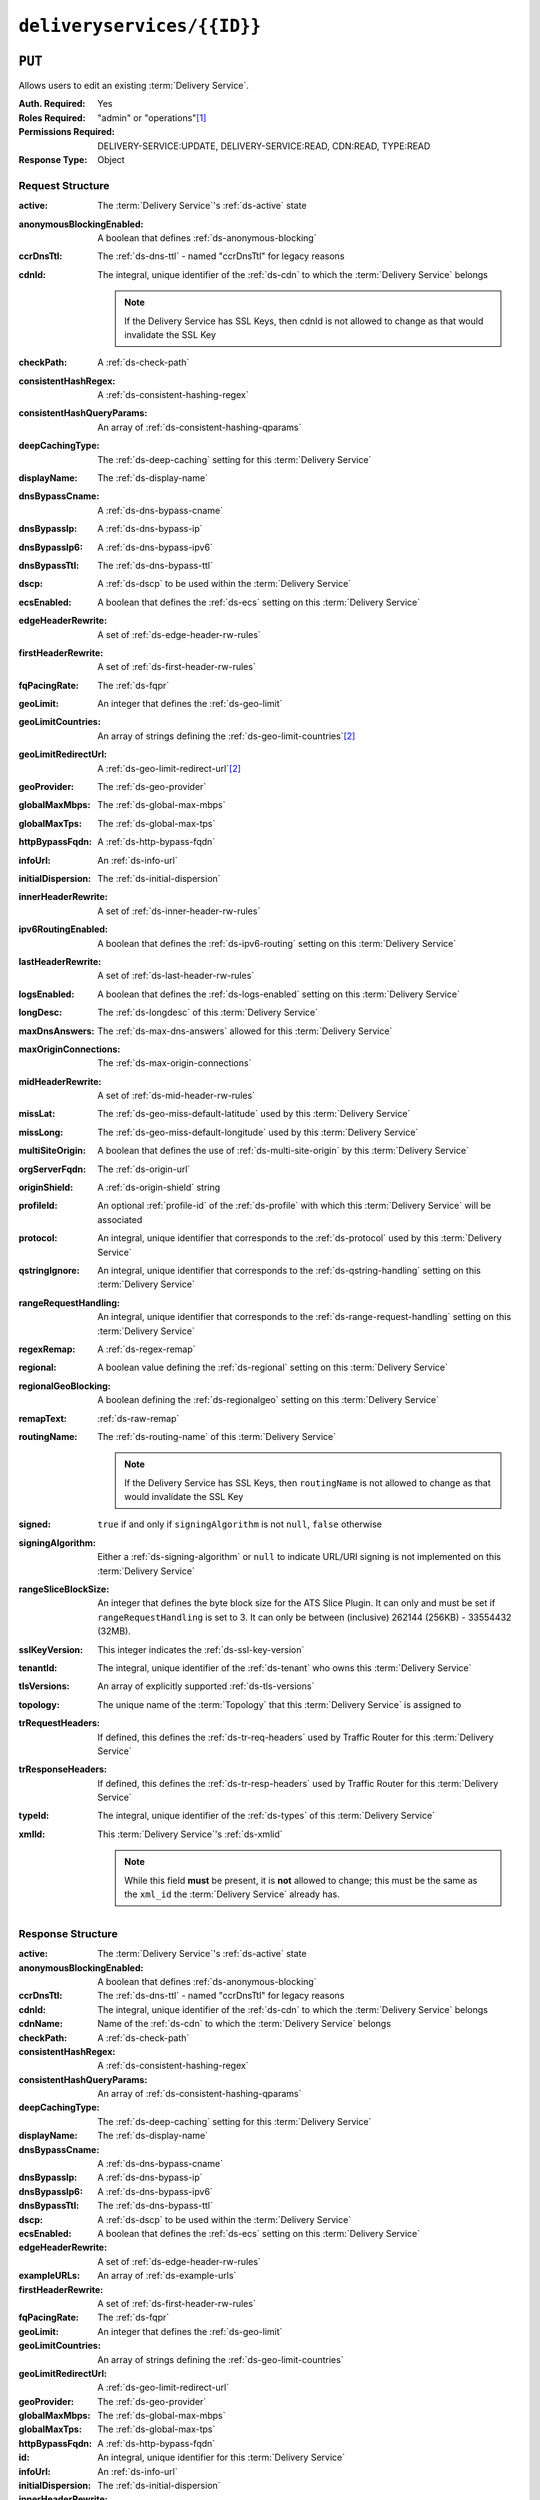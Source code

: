 ..
..
.. Licensed under the Apache License, Version 2.0 (the "License");
.. you may not use this file except in compliance with the License.
.. You may obtain a copy of the License at
..
..     http://www.apache.org/licenses/LICENSE-2.0
..
.. Unless required by applicable law or agreed to in writing, software
.. distributed under the License is distributed on an "AS IS" BASIS,
.. WITHOUT WARRANTIES OR CONDITIONS OF ANY KIND, either express or implied.
.. See the License for the specific language governing permissions and
.. limitations under the License.
..

.. _to-api-deliveryservices-id:

***************************
``deliveryservices/{{ID}}``
***************************

``PUT``
=======
Allows users to edit an existing :term:`Delivery Service`.

:Auth. Required:       Yes
:Roles Required:       "admin" or "operations"\ [#tenancy]_
:Permissions Required: DELIVERY-SERVICE:UPDATE, DELIVERY-SERVICE:READ, CDN:READ, TYPE:READ
:Response Type:        Object

	.. versionchanged:: 5.0
		In earlier API versions, this would return an array containing the single :term:`Delivery Service` modified. It is now simply the object itself. This is tracked by :issue:`6904`.


Request Structure
-----------------
:active:                    The :term:`Delivery Service`'s :ref:`ds-active` state
:anonymousBlockingEnabled:  A boolean that defines :ref:`ds-anonymous-blocking`
:ccrDnsTtl:                 The :ref:`ds-dns-ttl` - named "ccrDnsTtl" for legacy reasons
:cdnId:                     The integral, unique identifier of the :ref:`ds-cdn` to which the :term:`Delivery Service` belongs

		.. note:: If the Delivery Service has SSL Keys, then cdnId is not allowed to change as that would invalidate the SSL Key

:checkPath:                 A :ref:`ds-check-path`
:consistentHashRegex:       A :ref:`ds-consistent-hashing-regex`
:consistentHashQueryParams: An array of :ref:`ds-consistent-hashing-qparams`
:deepCachingType:           The :ref:`ds-deep-caching` setting for this :term:`Delivery Service`
:displayName:               The :ref:`ds-display-name`
:dnsBypassCname:            A :ref:`ds-dns-bypass-cname`
:dnsBypassIp:               A :ref:`ds-dns-bypass-ip`
:dnsBypassIp6:              A :ref:`ds-dns-bypass-ipv6`
:dnsBypassTtl:              The :ref:`ds-dns-bypass-ttl`
:dscp:                      A :ref:`ds-dscp` to be used within the :term:`Delivery Service`
:ecsEnabled:                A boolean that defines the :ref:`ds-ecs` setting on this :term:`Delivery Service`
:edgeHeaderRewrite:         A set of :ref:`ds-edge-header-rw-rules`
:firstHeaderRewrite:        A set of :ref:`ds-first-header-rw-rules`
:fqPacingRate:              The :ref:`ds-fqpr`
:geoLimit:                  An integer that defines the :ref:`ds-geo-limit`
:geoLimitCountries:         An array of strings defining the :ref:`ds-geo-limit-countries`\ [#geolimit]_
:geoLimitRedirectUrl:       A :ref:`ds-geo-limit-redirect-url`\ [#geolimit]_
:geoProvider:               The :ref:`ds-geo-provider`
:globalMaxMbps:             The :ref:`ds-global-max-mbps`
:globalMaxTps:              The :ref:`ds-global-max-tps`
:httpBypassFqdn:            A :ref:`ds-http-bypass-fqdn`
:infoUrl:                   An :ref:`ds-info-url`
:initialDispersion:         The :ref:`ds-initial-dispersion`
:innerHeaderRewrite:        A set of :ref:`ds-inner-header-rw-rules`
:ipv6RoutingEnabled:        A boolean that defines the :ref:`ds-ipv6-routing` setting on this :term:`Delivery Service`
:lastHeaderRewrite:         A set of :ref:`ds-last-header-rw-rules`
:logsEnabled:               A boolean that defines the :ref:`ds-logs-enabled` setting on this :term:`Delivery Service`
:longDesc:                  The :ref:`ds-longdesc` of this :term:`Delivery Service`
:maxDnsAnswers:             The :ref:`ds-max-dns-answers` allowed for this :term:`Delivery Service`
:maxOriginConnections:      The :ref:`ds-max-origin-connections`
:midHeaderRewrite:          A set of :ref:`ds-mid-header-rw-rules`
:missLat:                   The :ref:`ds-geo-miss-default-latitude` used by this :term:`Delivery Service`
:missLong:                  The :ref:`ds-geo-miss-default-longitude` used by this :term:`Delivery Service`
:multiSiteOrigin:           A boolean that defines the use of :ref:`ds-multi-site-origin` by this :term:`Delivery Service`
:orgServerFqdn:             The :ref:`ds-origin-url`
:originShield:              A :ref:`ds-origin-shield` string
:profileId:                 An optional :ref:`profile-id` of the :ref:`ds-profile` with which this :term:`Delivery Service` will be associated
:protocol:                  An integral, unique identifier that corresponds to the :ref:`ds-protocol` used by this :term:`Delivery Service`
:qstringIgnore:             An integral, unique identifier that corresponds to the :ref:`ds-qstring-handling` setting on this :term:`Delivery Service`
:rangeRequestHandling:      An integral, unique identifier that corresponds to the :ref:`ds-range-request-handling` setting on this :term:`Delivery Service`
:regexRemap:                A :ref:`ds-regex-remap`
:regional:                  A boolean value defining the :ref:`ds-regional` setting on this :term:`Delivery Service`
:regionalGeoBlocking:       A boolean defining the :ref:`ds-regionalgeo` setting on this :term:`Delivery Service`
:remapText:                 :ref:`ds-raw-remap`
:routingName:               The :ref:`ds-routing-name` of this :term:`Delivery Service`

		.. note:: If the Delivery Service has SSL Keys, then ``routingName`` is not allowed to change as that would invalidate the SSL Key

:signed:              ``true`` if  and only if ``signingAlgorithm`` is not ``null``, ``false`` otherwise
:signingAlgorithm:    Either a :ref:`ds-signing-algorithm` or ``null`` to indicate URL/URI signing is not implemented on this :term:`Delivery Service`
:rangeSliceBlockSize: An integer that defines the byte block size for the ATS Slice Plugin. It can only and must be set if ``rangeRequestHandling`` is set to 3. It can only be between (inclusive) 262144 (256KB) - 33554432 (32MB).
:sslKeyVersion:       This integer indicates the :ref:`ds-ssl-key-version`
:tenantId:            The integral, unique identifier of the :ref:`ds-tenant` who owns this :term:`Delivery Service`
:tlsVersions:         An array of explicitly supported :ref:`ds-tls-versions`
:topology:            The unique name of the :term:`Topology` that this :term:`Delivery Service` is assigned to
:trRequestHeaders:    If defined, this defines the :ref:`ds-tr-req-headers` used by Traffic Router for this :term:`Delivery Service`
:trResponseHeaders:   If defined, this defines the :ref:`ds-tr-resp-headers` used by Traffic Router for this :term:`Delivery Service`
:typeId:              The integral, unique identifier of the :ref:`ds-types` of this :term:`Delivery Service`
:xmlId:               This :term:`Delivery Service`'s :ref:`ds-xmlid`

	.. note:: While this field **must** be present, it is **not** allowed to change; this must be the same as the ``xml_id`` the :term:`Delivery Service` already has.

.. code-block:: http
	:caption: Request Example

	PUT /api/5.0/deliveryservices/3 HTTP/1.1
	Host: trafficops.infra.ciab.test
	User-Agent: python-requests/2.25.1
	Accept-Encoding: gzip, deflate
	Accept: */*
	Connection: keep-alive
	Cookie: access_token=...; mojolicious=...
	Content-Length: 1548
	Content-Type: application/json

	{
		"active": "ACTIVE",
		"anonymousBlockingEnabled": false,
		"ccrDnsTtl": null,
		"cdnId": 2,
		"checkPath": null,
		"consistentHashRegex": null,
		"consistentHashQueryParams": [],
		"deepCachingType": "NEVER",
		"displayName": "test",
		"dnsBypassCname": null,
		"dnsBypassIp": null,
		"dnsBypassIp6": null,
		"dnsBypassTtl": null,
		"dscp": 0,
		"ecsEnabled": true,
		"edgeHeaderRewrite": null,
		"firstHeaderRewrite": null,
		"fqPacingRate": null,
		"geoLimit": 0,
		"geoLimitCountries": null,
		"geoLimitRedirectUrl": null,
		"geoProvider": 0,
		"globalMaxMbps": null,
		"globalMaxTps": null,
		"httpBypassFqdn": null,
		"infoUrl": null,
		"initialDispersion": 1,
		"innerHeaderRewrite": null,
		"ipv6RoutingEnabled": false,
		"lastHeaderRewrite": null,
		"logsEnabled": true,
		"longDesc": "A Delivery Service created expressly for API documentation examples",
		"maxDnsAnswers": null,
		"missLat": 0,
		"missLong": 0,
		"maxOriginConnections": 0,
		"maxRequestHeaderBytes": 131072,
		"midHeaderRewrite": null,
		"multiSiteOrigin": false,
		"orgServerFqdn": "http://origin.infra.ciab.test",
		"originShield": null,
		"profileId": null,
		"protocol": 0,
		"qstringIgnore": 0,
		"rangeRequestHandling": 0,
		"regexRemap": null,
		"regional": false,
		"regionalGeoBlocking": false,
		"routingName": "test",
		"serviceCategory": null,
		"signed": false,
		"signingAlgorithm": null,
		"rangeSliceBlockSize": null,
		"sslKeyVersion": null,
		"tenant": "root",
		"tenantId": 1,
		"tlsVersions": null,
		"topology": null,
		"trRequestHeaders": null,
		"trResponseHeaders": null,
		"type": "HTTP",
		"typeId": 1,
		"xmlId": "test"
	}


Response Structure
------------------
:active:                    The :term:`Delivery Service`'s :ref:`ds-active` state
:anonymousBlockingEnabled:  A boolean that defines :ref:`ds-anonymous-blocking`
:ccrDnsTtl:                 The :ref:`ds-dns-ttl` - named "ccrDnsTtl" for legacy reasons
:cdnId:                     The integral, unique identifier of the :ref:`ds-cdn` to which the :term:`Delivery Service` belongs
:cdnName:                   Name of the :ref:`ds-cdn` to which the :term:`Delivery Service` belongs
:checkPath:                 A :ref:`ds-check-path`
:consistentHashRegex:       A :ref:`ds-consistent-hashing-regex`
:consistentHashQueryParams: An array of :ref:`ds-consistent-hashing-qparams`
:deepCachingType:           The :ref:`ds-deep-caching` setting for this :term:`Delivery Service`
:displayName:               The :ref:`ds-display-name`
:dnsBypassCname:            A :ref:`ds-dns-bypass-cname`
:dnsBypassIp:               A :ref:`ds-dns-bypass-ip`
:dnsBypassIp6:              A :ref:`ds-dns-bypass-ipv6`
:dnsBypassTtl:              The :ref:`ds-dns-bypass-ttl`
:dscp:                      A :ref:`ds-dscp` to be used within the :term:`Delivery Service`
:ecsEnabled:                A boolean that defines the :ref:`ds-ecs` setting on this :term:`Delivery Service`
:edgeHeaderRewrite:         A set of :ref:`ds-edge-header-rw-rules`
:exampleURLs:               An array of :ref:`ds-example-urls`
:firstHeaderRewrite:        A set of :ref:`ds-first-header-rw-rules`
:fqPacingRate:              The :ref:`ds-fqpr`
:geoLimit:                  An integer that defines the :ref:`ds-geo-limit`
:geoLimitCountries:         An array of strings defining the :ref:`ds-geo-limit-countries`
:geoLimitRedirectUrl:       A :ref:`ds-geo-limit-redirect-url`
:geoProvider:               The :ref:`ds-geo-provider`
:globalMaxMbps:             The :ref:`ds-global-max-mbps`
:globalMaxTps:              The :ref:`ds-global-max-tps`
:httpBypassFqdn:            A :ref:`ds-http-bypass-fqdn`
:id:                        An integral, unique identifier for this :term:`Delivery Service`
:infoUrl:                   An :ref:`ds-info-url`
:initialDispersion:         The :ref:`ds-initial-dispersion`
:innerHeaderRewrite:        A set of :ref:`ds-inner-header-rw-rules`
:ipv6RoutingEnabled:        A boolean that defines the :ref:`ds-ipv6-routing` setting on this :term:`Delivery Service`
:lastHeaderRewrite:         A set of :ref:`ds-last-header-rw-rules`
:lastUpdated:               The date and time at which this :term:`Delivery Service` was last updated, in :rfc:3339 format
:logsEnabled:               A boolean that defines the :ref:`ds-logs-enabled` setting on this :term:`Delivery Service`
:longDesc:                  The :ref:`ds-longdesc` of this :term:`Delivery Service`
:matchList:                 The :term:`Delivery Service`'s :ref:`ds-matchlist`

	:pattern:   A regular expression - the use of this pattern is dependent on the ``type`` field (backslashes are escaped)
	:setNumber: An integer that provides explicit ordering of :ref:`ds-matchlist` items - this is used as a priority ranking by Traffic Router, and is not guaranteed to correspond to the ordering of items in the array.
	:type:      The type of match performed using ``pattern``.

:maxDnsAnswers:         The :ref:`ds-max-dns-answers` allowed for this :term:`Delivery Service`
:maxOriginConnections:  The :ref:`ds-max-origin-connections`
:maxRequestHeaderBytes: The :ref:`ds-max-request-header-bytes`
:midHeaderRewrite:      A set of :ref:`ds-mid-header-rw-rules`
:missLat:               The :ref:`ds-geo-miss-default-latitude` used by this :term:`Delivery Service`
:missLong:              The :ref:`ds-geo-miss-default-longitude` used by this :term:`Delivery Service`
:multiSiteOrigin:       A boolean that defines the use of :ref:`ds-multi-site-origin` by this :term:`Delivery Service`
:orgServerFqdn:         The :ref:`ds-origin-url`
:originShield:          A :ref:`ds-origin-shield` string
:profileDescription:    The :ref:`profile-description` of the :ref:`ds-profile` with which this :term:`Delivery Service` is associated
:profileId:             The :ref:`profile-id` of the :ref:`ds-profile` with which this :term:`Delivery Service` is associated
:profileName:           The :ref:`profile-name` of the :ref:`ds-profile` with which this :term:`Delivery Service` is associated
:protocol:              An integral, unique identifier that corresponds to the :ref:`ds-protocol` used by this :term:`Delivery Service`
:qstringIgnore:         An integral, unique identifier that corresponds to the :ref:`ds-qstring-handling` setting on this :term:`Delivery Service`
:rangeRequestHandling:  An integral, unique identifier that corresponds to the :ref:`ds-range-request-handling` setting on this :term:`Delivery Service`
:regexRemap:            A :ref:`ds-regex-remap`
:regional:              A boolean value defining the :ref:`ds-regional` setting on this :term:`Delivery Service`
:regionalGeoBlocking:   A boolean defining the :ref:`ds-regionalgeo` setting on this :term:`Delivery Service`
:remapText:             :ref:`ds-raw-remap`
:serviceCategory:       The name of the :ref:`ds-service-category` with which the :term:`Delivery Service` is associated
:signed:                ``true`` if  and only if ``signingAlgorithm`` is not ``null``, ``false`` otherwise
:signingAlgorithm:      Either a :ref:`ds-signing-algorithm` or ``null`` to indicate URL/URI signing is not implemented on this :term:`Delivery Service`
:rangeSliceBlockSize:   An integer that defines the byte block size for the ATS Slice Plugin. It can only and must be set if ``rangeRequestHandling`` is set to 3.
:sslKeyVersion:         This integer indicates the :ref:`ds-ssl-key-version`
:tenantId:              The integral, unique identifier of the :ref:`ds-tenant` who owns this :term:`Delivery Service`
:tlsVersions:           An array of explicitly supported :ref:`ds-tls-versions`
:topology:              The unique name of the :term:`Topology` that this :term:`Delivery Service` is assigned to
:trRequestHeaders:      If defined, this defines the :ref:`ds-tr-req-headers` used by Traffic Router for this :term:`Delivery Service`
:trResponseHeaders:     If defined, this defines the :ref:`ds-tr-resp-headers` used by Traffic Router for this :term:`Delivery Service`
:type:                  The :ref:`ds-types` of this :term:`Delivery Service`
:typeId:                The integral, unique identifier of the :ref:`ds-types` of this :term:`Delivery Service`
:xmlId:                 This :term:`Delivery Service`'s :ref:`ds-xmlid`

.. code-block:: http
	:caption: Response Example

	HTTP/1.1 200 OK
	Access-Control-Allow-Credentials: true
	Access-Control-Allow-Headers: Origin, X-Requested-With, Content-Type, Accept, Set-Cookie, Cookie
	Access-Control-Allow-Methods: POST,GET,OPTIONS,PUT,DELETE
	Access-Control-Allow-Origin: *
	Content-Encoding: gzip
	Content-Type: application/json
	Permissions-Policy: interest-cohort=()
	Set-Cookie: mojolicious=...; Path=/; Expires=Thu, 29 Sep 2022 22:55:09 GMT; Max-Age=3600; HttpOnly, access_token=...; Path=/; Expires=Thu, 29 Sep 2022 22:55:09 GMT; Max-Age=3600; HttpOnly
	Vary: Accept-Encoding
	X-Server-Name: traffic_ops_golang/
	Date: Thu, 29 Sep 2022 21:55:09 GMT
	Content-Length: 838

	{ "alerts": [
		{
			"text": "Delivery Service update was successful",
			"level": "success"
		}
	],
	"response": {
		"active": "ACTIVE",
		"anonymousBlockingEnabled": false,
		"ccrDnsTtl": null,
		"cdnId": 2,
		"cdnName": null,
		"checkPath": null,
		"consistentHashQueryParams": [],
		"consistentHashRegex": null,
		"deepCachingType": "NEVER",
		"displayName": "test",
		"dnsBypassCname": null,
		"dnsBypassIp": null,
		"dnsBypassIp6": null,
		"dnsBypassTtl": null,
		"dscp": 0,
		"ecsEnabled": true,
		"edgeHeaderRewrite": null,
		"exampleURLs": null,
		"firstHeaderRewrite": null,
		"fqPacingRate": null,
		"geoLimit": 0,
		"geoLimitCountries": null,
		"geoLimitRedirectURL": null,
		"geoProvider": 0,
		"globalMaxMbps": null,
		"globalMaxTps": null,
		"httpBypassFqdn": null,
		"id": 3,
		"infoUrl": null,
		"initialDispersion": 1,
		"innerHeaderRewrite": null,
		"ipv6RoutingEnabled": false,
		"lastHeaderRewrite": null,
		"lastUpdated": "2022-09-29T21:55:09.170596Z",
		"logsEnabled": true,
		"longDesc": "A Delivery Service created expressly for API documentation examples",
		"matchList": [
			{
				"type": "HOST_REGEXP",
				"setNumber": 0,
				"pattern": ".*\\.test\\..*"
			}
		],
		"maxDnsAnswers": null,
		"maxOriginConnections": 0,
		"maxRequestHeaderBytes": 131072,
		"midHeaderRewrite": null,
		"missLat": 0,
		"missLong": 0,
		"multiSiteOrigin": false,
		"originShield": null,
		"orgServerFqdn": "http://origin.infra.ciab.test",
		"profileDescription": null,
		"profileId": null,
		"profileName": null,
		"protocol": 0,
		"qstringIgnore": 0,
		"rangeRequestHandling": 0,
		"rangeSliceBlockSize": null,
		"regexRemap": null,
		"regional": false,
		"regionalGeoBlocking": false,
		"remapText": null,
		"routingName": "test",
		"serviceCategory": null,
		"signed": false,
		"signingAlgorithm": null,
		"sslKeyVersion": null,
		"tenant": "root",
		"tenantId": 1,
		"tlsVersions": null,
		"topology": null,
		"trResponseHeaders": null,
		"trRequestHeaders": null,
		"type": "HTTP",
		"typeId": 1,
		"xmlId": "test"
	}}


``DELETE``
==========
Deletes the target :term:`Delivery Service`

:Auth. Required: Yes
:Roles Required: "admin" or "operations"\ [#tenancy]_
:Permissions Required: DELIVERY-SERVICE:DELETE, DELIVERY-SERVICE:READ, CDN:READ, TYPE:READ
:Response Type:  ``undefined``

Request Structure
-----------------
.. table:: Request Path Parameters

	+------+-------------------------------------------------------------------------------+
	| Name | Description                                                                   |
	+======+===============================================================================+
	| ID   | The integral, unique identifier of the :term:`Delivery Service` to be deleted |
	+------+-------------------------------------------------------------------------------+

.. code-block:: http
	:caption: Request Example

	DELETE /api/5.0/deliveryservices/3 HTTP/1.1
	User-Agent: python-requests/2.25.1
	Accept-Encoding: gzip, deflate
	Accept: */*
	Connection: keep-alive
	Cookie: access_token=...; mojolicious=...
	Content-Length: 0

Response Structure
------------------
.. code-block:: http
	:caption: Response Example

	HTTP/1.1 200 OK
	Access-Control-Allow-Credentials: true
	Access-Control-Allow-Headers: Origin, X-Requested-With, Content-Type, Accept, Set-Cookie, Cookie
	Access-Control-Allow-Methods: POST,GET,OPTIONS,PUT,DELETE
	Access-Control-Allow-Origin: *
	Content-Encoding: gzip
	Content-Type: application/json
	Permissions-Policy: interest-cohort=()
	Set-Cookie: mojolicious=...; Path=/; Expires=Thu, 29 Sep 2022 22:59:08 GMT; Max-Age=3600; HttpOnly, access_token=...; Path=/; Expires=Thu, 29 Sep 2022 22:59:08 GMT; Max-Age=3600; HttpOnly
	Vary: Accept-Encoding
	X-Server-Name: traffic_ops_golang/
	Date: Thu, 29 Sep 2022 21:59:08 GMT
	Content-Length: 161

	{ "alerts": [
		{
			"text": "ds was deleted.",
			"level": "success"
		},
		{
			"text": "Perform a CDN snapshot then queue updates on all servers in the cdn for the changes to take effect.",
			"level": "info"
		}
	]}

.. [#tenancy] Only those :term:`Delivery Services` assigned to :term:`Tenants` that are the requesting user's :term:`Tenant` or children thereof will appear in the output of a ``GET`` request, and the same constraints are placed on the allowed values of the ``tenantId`` field of a ``PUT`` request to update a new :term:`Delivery Service`. Furthermore, the only :term:`Delivery Services` a user may delete are those assigned to a :term:`Tenant` that is either the same :term:`Tenant` as the user's :term:`Tenant`, or a descendant thereof.
.. [#geoLimit] These fields only must be defined if ``geoLimit`` is non-zero
